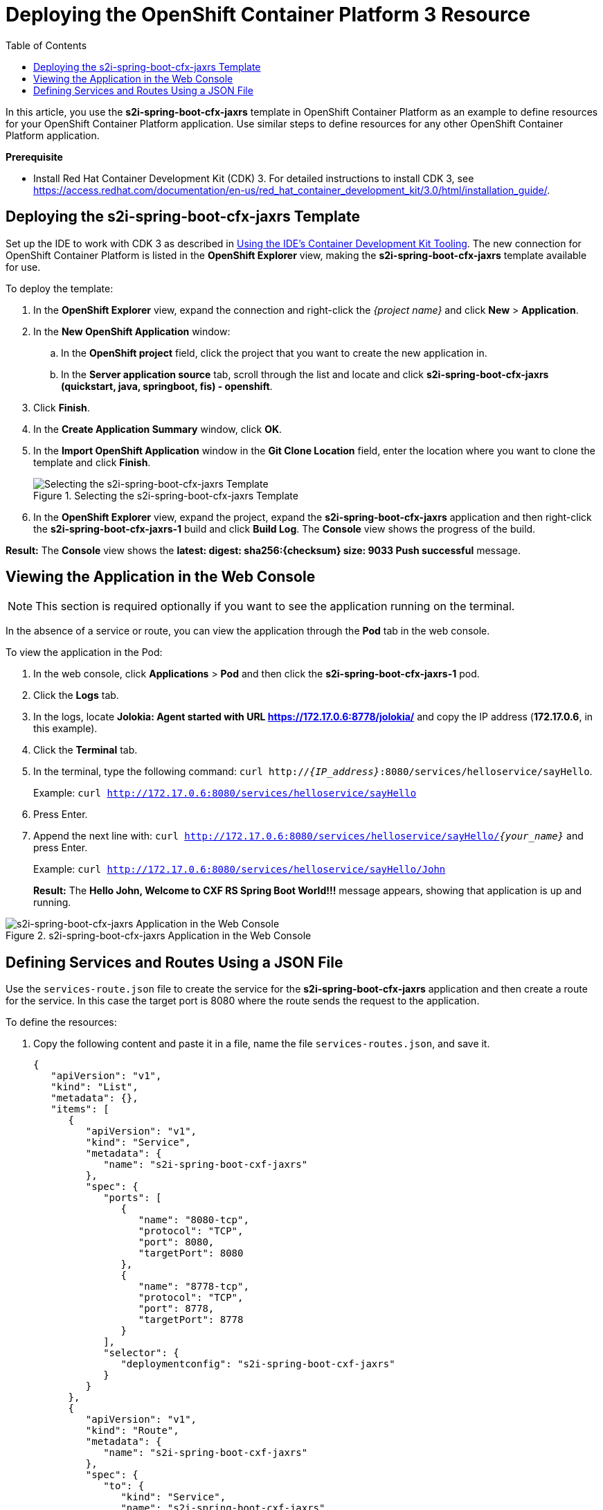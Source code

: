 = Deploying the OpenShift Container Platform 3 Resource
:page-layout: howto
:page-tab: docs
:page-status: green
:experimental:
:imagesdir: ./images
:toc:

In this article, you use the *s2i-spring-boot-cfx-jaxrs* template in OpenShift Container Platform as an example to define resources for your OpenShift Container Platform application. Use similar steps to define resources for any other OpenShift Container Platform application.

*Prerequisite*

* Install Red Hat Container Development Kit (CDK) 3. For detailed instructions to install CDK 3, see https://access.redhat.com/documentation/en-us/red_hat_container_development_kit/3.0/html/installation_guide/.

== Deploying the s2i-spring-boot-cfx-jaxrs Template

Set up the IDE to work with CDK 3 as described in http://tools.jboss.org/documentation/howto/cdk_howto.html[Using the IDE’s Container Development Kit Tooling]. The new connection for OpenShift Container Platform is listed in the *OpenShift Explorer* view, making the *s2i-spring-boot-cfx-jaxrs* template available for use.

To deploy the template:

. In the *OpenShift Explorer* view, expand the connection and right-click the _{project name}_ and click *New* > *Application*.
. In the *New OpenShift Application* window:
.. In the *OpenShift project* field, click the project that you want to create the new application in.
.. In the *Server application source* tab, scroll through the list and locate and click *s2i-spring-boot-cfx-jaxrs (quickstart, java, springboot, fis) - openshift*.
. Click *Finish*.
. In the *Create Application Summary* window, click *OK*.
. In the *Import OpenShift Application* window in the *Git Clone Location* field, enter the location where you want to clone the template and click *Finish*.
+
.Selecting the s2i-spring-boot-cfx-jaxrs Template
image::os3_deploy_resource_select_s2i_template.png[Selecting the s2i-spring-boot-cfx-jaxrs Template]
+
. In the *OpenShift Explorer* view, expand the project, expand the *s2i-spring-boot-cfx-jaxrs* application and then right-click the *s2i-spring-boot-cfx-jaxrs-1* build and click *Build Log*. The *Console* view shows the progress of the build.

*Result:* The *Console* view shows the *latest: digest: sha256:{checksum} size: 9033
Push successful* message.

== Viewing the Application in the Web Console

[NOTE]
====
This section is required optionally if you want to see the application running on the terminal.
====

In the absence of a service or route, you can view the application through the *Pod* tab in the web console.

To view the application in the Pod: 

. In the web console, click *Applications* > *Pod* and then click the *s2i-spring-boot-cfx-jaxrs-1* pod.
. Click the *Logs* tab.
. In the logs, locate *Jolokia: Agent started with URL https://172.17.0.6:8778/jolokia/* and copy the IP address (*172.17.0.6*, in this example).
. Click the *Terminal* tab.
. In the terminal, type the following command: `curl http://_{IP_address}_:8080/services/helloservice/sayHello`. 
+
Example: `curl http://172.17.0.6:8080/services/helloservice/sayHello` 
+
. Press Enter. 
. Append the next line with: `curl http://172.17.0.6:8080/services/helloservice/sayHello/_{your_name}_` and press Enter. 
+
Example: `curl http://172.17.0.6:8080/services/helloservice/sayHello/John`
+
*Result:* The *Hello John, Welcome to CXF RS Spring Boot World!!!* message appears, showing that application is up and running.

.s2i-spring-boot-cfx-jaxrs Application in the Web Console
image::os3_deploy_resource_app_in_web_console.png[s2i-spring-boot-cfx-jaxrs Application in the Web Console]

== Defining Services and Routes Using a JSON File

Use the `services-route.json` file to create the service for the *s2i-spring-boot-cfx-jaxrs* application and then create a route for the service. In this case the target port is 8080 where the route sends the request to the application.

To define the resources:

. Copy the following content and paste it in a file, name the file `services-routes.json`, and save it.
+
[source, json]
----
{
   "apiVersion": "v1",
   "kind": "List",
   "metadata": {},
   "items": [
      {
         "apiVersion": "v1",
         "kind": "Service",
         "metadata": {
            "name": "s2i-spring-boot-cxf-jaxrs"
         },
         "spec": {
            "ports": [
               {
                  "name": "8080-tcp",
                  "protocol": "TCP",
                  "port": 8080,
                  "targetPort": 8080
               },
               {
                  "name": "8778-tcp",
                  "protocol": "TCP",
                  "port": 8778,
                  "targetPort": 8778
               }
            ],
            "selector": {
               "deploymentconfig": "s2i-spring-boot-cxf-jaxrs"
            }
         }
      },
      {
         "apiVersion": "v1",
         "kind": "Route",
         "metadata": {
            "name": "s2i-spring-boot-cxf-jaxrs"
         },
         "spec": {
            "to": {
               "kind": "Service",
               "name": "s2i-spring-boot-cxf-jaxrs",
               "weight": 100
            },
            "port": {
               "targetPort": "8080-tcp"
            },
            "wildcardPolicy": "None"
         }
      }
   ]
}
----
+

. In the *OpenShift Explorer* view, right-click the project and click *New* > *Resource*. 
. In the *New OpenShift Resource* window:
.. In the *OpenShift project* list, click the project that you deployed the application to.
.. In the *Source* pane, click *Browse File System* and locate and select the `services-routes.json` file.
.. Click *Finish*.
+
.Selecting the service-routes.json File
image::os3_deploy_resource_select_json_file.png[Selecting the service-routes.json File]
+
. The *Create Resource Summary* window shows the details of the created service and route. Click *OK*.
. In the *OpenShift Explorer* view, right-click the project and click *Show in* > *Web browser*. The *Whitelabel Error Page* shows that the application has no explicit mapping.
. In the address bar, append the URL with `services/helloservice/sayHello/`. The URL should now look like: *http://s2i-spring-boot-cxf-jaxrs-_{project_name}_._{IP_address}_.nip.io/services/helloservice/sayHello/.*
. Press Enter. The web browser shows the *Welcome to the CXF RS Spring Boot application, append /{name} to call the hello service* message.
. At the end of the URL, append a name, for example: *http://s2i-spring-boot-cxf-jaxrs-{project_name}.{IP_address}.nip.io/services/helloservice/sayHello/John*.

*Result:* The page displays the message: *Hello John, Welcome to CXF RS Spring Boot World!!!*

.Viewing the s2i-spring-boot-cxf-jaxrs Application in the Web Browser
image::os3_deploy_resource_app_in_web_browser.png[Viewing the s2i-spring-boot-cxf-jaxrs Application in the Web Browser]






